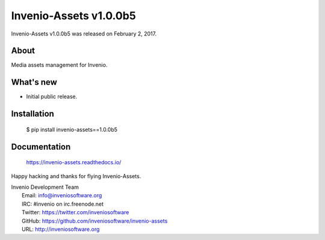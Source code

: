 =========================
 Invenio-Assets v1.0.0b5
=========================

Invenio-Assets v1.0.0b5 was released on February 2, 2017.

About
-----

Media assets management for Invenio.

What's new
----------

- Initial public release.

Installation
------------

   $ pip install invenio-assets==1.0.0b5

Documentation
-------------

   https://invenio-assets.readthedocs.io/

Happy hacking and thanks for flying Invenio-Assets.

| Invenio Development Team
|   Email: info@inveniosoftware.org
|   IRC: #invenio on irc.freenode.net
|   Twitter: https://twitter.com/inveniosoftware
|   GitHub: https://github.com/inveniosoftware/invenio-assets
|   URL: http://inveniosoftware.org
